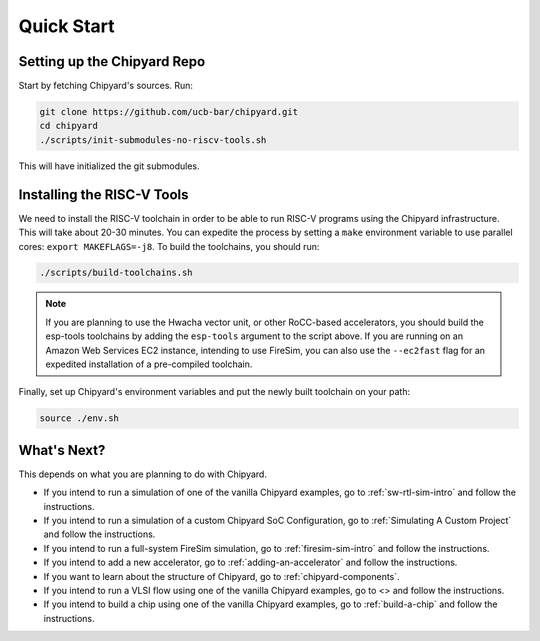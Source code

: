 Quick Start
===============================

Setting up the Chipyard Repo
-------------------------------------------

Start by fetching Chipyard's sources. Run:

.. code-block:: shell

    git clone https://github.com/ucb-bar/chipyard.git
    cd chipyard
    ./scripts/init-submodules-no-riscv-tools.sh

This will have initialized the git submodules.

Installing the RISC-V Tools
-------------------------------------------

We need to install the RISC-V toolchain in order to be able to run RISC-V programs using the Chipyard infrastructure.
This will take about 20-30 minutes. You can expedite the process by setting a ``make`` environment variable to use parallel cores: ``export MAKEFLAGS=-j8``.
To build the toolchains, you should run:

.. code-block:: shell

    ./scripts/build-toolchains.sh

.. Note:: If you are planning to use the Hwacha vector unit, or other RoCC-based accelerators, you should build the esp-tools toolchains by adding the ``esp-tools`` argument to the script above.
  If you are running on an Amazon Web Services EC2 instance, intending to use FireSim, you can also use the ``--ec2fast`` flag for an expedited installation of a pre-compiled toolchain.

Finally, set up Chipyard's environment variables and put the newly built toolchain on your path:

.. code-block:: shell

    source ./env.sh

What's Next?
-------------------------------------------

This depends on what you are planning to do with Chipyard.

* If you intend to run a simulation of one of the vanilla Chipyard examples, go to :ref:`sw-rtl-sim-intro` and follow the instructions.

* If you intend to run a simulation of a custom Chipyard SoC Configuration, go to :ref:`Simulating A Custom Project` and follow the instructions.

* If you intend to run a full-system FireSim simulation, go to :ref:`firesim-sim-intro` and follow the instructions.

* If you intend to add a new accelerator, go to :ref:`adding-an-accelerator` and follow the instructions.

* If you want to learn about the structure of Chipyard, go to :ref:`chipyard-components`.

* If you intend to run a VLSI flow using one of the vanilla Chipyard examples, go to <> and follow the instructions.

* If you intend to build a chip using one of the vanilla Chipyard examples, go to :ref:`build-a-chip` and follow the instructions.

